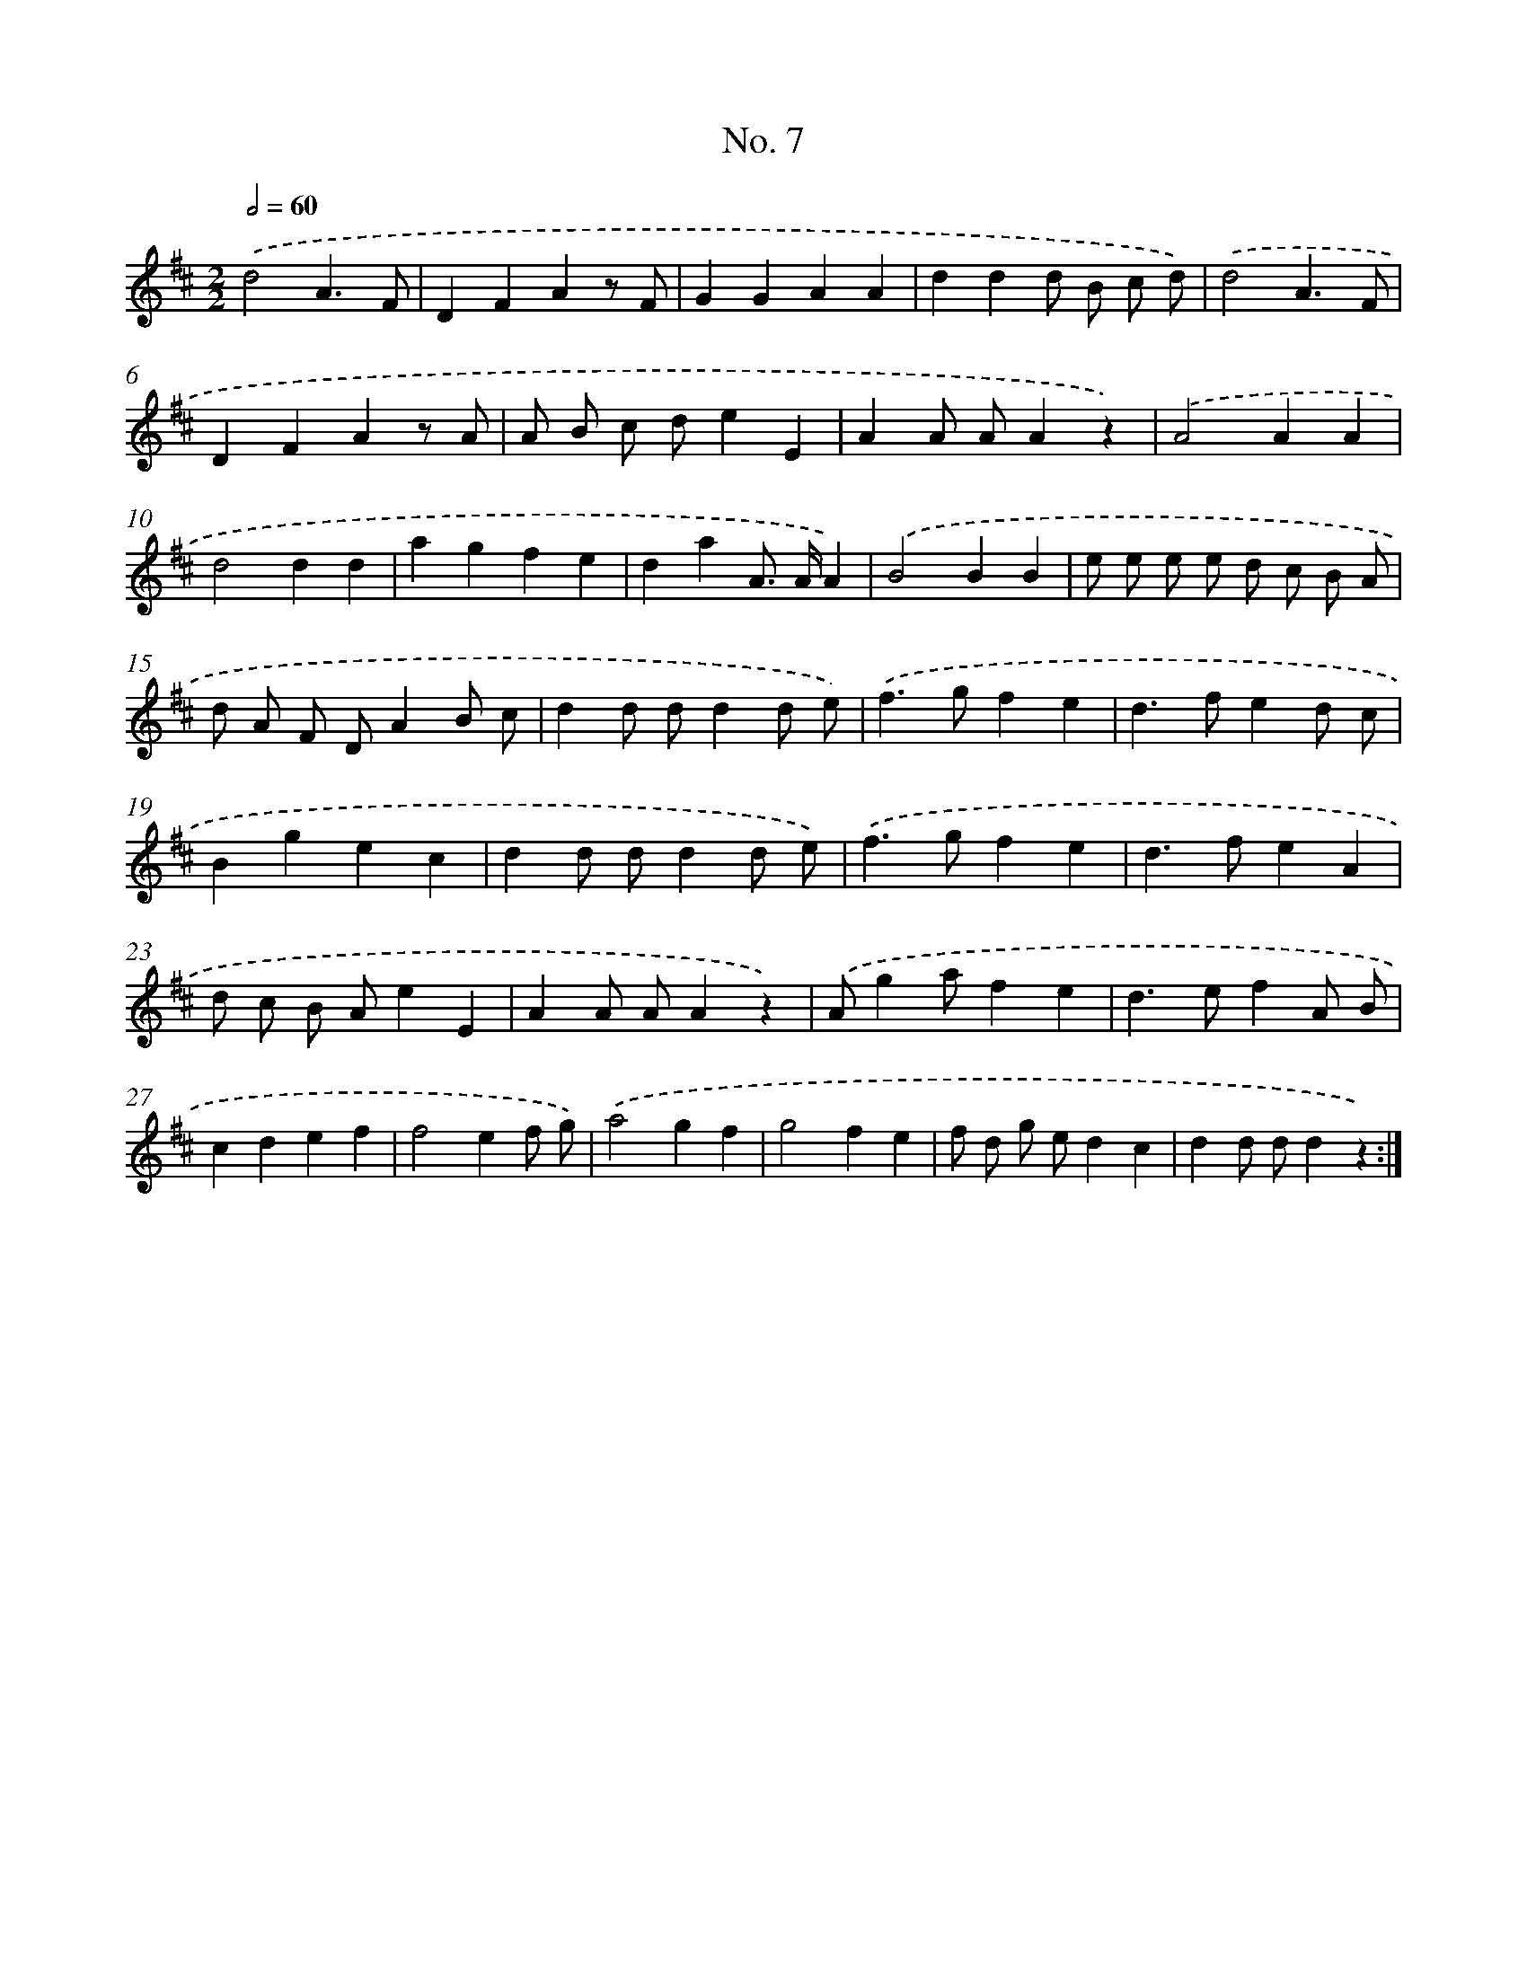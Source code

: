 X: 12257
T: No. 7
%%abc-version 2.0
%%abcx-abcm2ps-target-version 5.9.1 (29 Sep 2008)
%%abc-creator hum2abc beta
%%abcx-conversion-date 2018/11/01 14:37:23
%%humdrum-veritas 3107939343
%%humdrum-veritas-data 2360074963
%%continueall 1
%%barnumbers 0
L: 1/4
M: 2/2
Q: 1/2=60
K: D clef=treble
.('d2A3/F/ |
DFAz/ F/ |
GGAA |
ddd/ B/ c/ d/) |
.('d2A3/F/ |
DFAz/ A/ |
A/ B/ c/ d/eE |
AA/ A/Az) |
.('A2AA |
d2dd |
agfe |
daA/> A/A) |
.('B2BB |
e/ e/ e/ e/ d/ c/ B/ A/ |
d/ A/ F/ D/AB/ c/ |
dd/ d/dd/ e/) |
.('f>gfe |
d>fed/ c/ |
Bgec |
dd/ d/dd/ e/) |
.('f>gfe |
d>feA |
d/ c/ B/ A/eE |
AA/ A/Az) |
.('A/ga/fe |
d>efA/ B/ |
cdef |
f2ef/ g/) |
.('a2gf |
g2fe |
f/ d/ g/ e/dc |
dd/ d/dz) :|]
